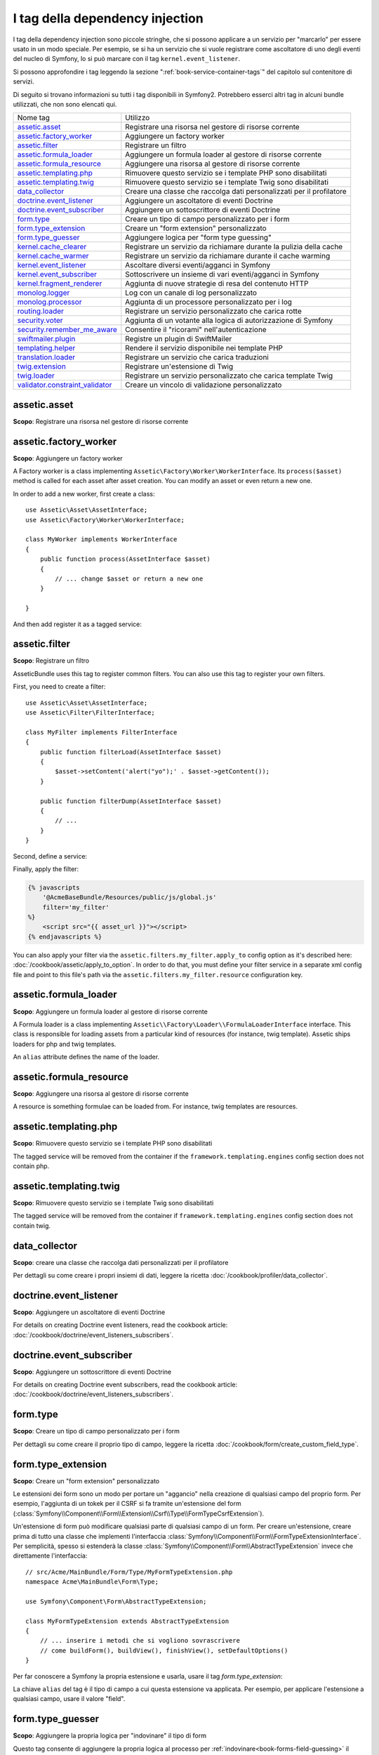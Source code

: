 I tag della dependency injection
================================

I tag della dependency injection sono piccole stringhe, che si possono applicare a un servizio
per "marcarlo" per essere usato in un modo speciale. Per esempio, se si ha un servizio
che si vuole registrare come ascoltatore di uno degli eventi del nucleo di Symfony,
lo si può marcare con il tag ``kernel.event_listener``.

Si possono approfondire i tag leggendo la sezione ":ref:`book-service-container-tags`"
del capitolo sul contenitore di servizi.

Di seguito si trovano informazioni su tutti i tag disponibili in Symfony2. Potrebbero
esserci altri tag in alcuni bundle utilizzati, che non sono elencati qui.

+-----------------------------------+---------------------------------------------------------------------------+
| Nome tag                          | Utilizzo                                                                  |
+-----------------------------------+---------------------------------------------------------------------------+
| `assetic.asset`_                  | Registrare una risorsa nel gestore di risorse corrente                    |
+-----------------------------------+---------------------------------------------------------------------------+
| `assetic.factory_worker`_         | Aggiungere un factory worker                                              |
+-----------------------------------+---------------------------------------------------------------------------+
| `assetic.filter`_                 | Registrare un filtro                                                      |
+-----------------------------------+---------------------------------------------------------------------------+
| `assetic.formula_loader`_         | Aggiungere un formula loader al gestore di risorse corrente               |
+-----------------------------------+---------------------------------------------------------------------------+
| `assetic.formula_resource`_       | Aggiungere una risorsa al gestore di risorse corrente                     |
+-----------------------------------+---------------------------------------------------------------------------+
| `assetic.templating.php`_         | Rimuovere questo servizio se i template PHP sono disabilitati             |
+-----------------------------------+---------------------------------------------------------------------------+
| `assetic.templating.twig`_        | Rimuovere questo servizio se i template Twig sono disabilitati            |
+-----------------------------------+---------------------------------------------------------------------------+
| `data_collector`_                 | Creare una classe che raccolga dati personalizzati per il profilatore     |
+-----------------------------------+---------------------------------------------------------------------------+
| `doctrine.event_listener`_        | Aggiungere un ascoltatore di eventi Doctrine                              |
+-----------------------------------+---------------------------------------------------------------------------+
| `doctrine.event_subscriber`_      | Aggiungere un sottoscrittore di eventi Doctrine                           |
+-----------------------------------+---------------------------------------------------------------------------+
| `form.type`_                      | Creare un tipo di campo personalizzato per i form                         |
+-----------------------------------+---------------------------------------------------------------------------+
| `form.type_extension`_            | Creare un "form extension" personalizzato                                 |
+-----------------------------------+---------------------------------------------------------------------------+
| `form.type_guesser`_              | Aggiungere logica per "form type guessing"                                |
+-----------------------------------+---------------------------------------------------------------------------+
| `kernel.cache_clearer`_           | Registrare un servizio da richiamare durante la pulizia della cache       |
+-----------------------------------+---------------------------------------------------------------------------+
| `kernel.cache_warmer`_            | Registrare un servizio da richiamare durante il cache warming             |
+-----------------------------------+---------------------------------------------------------------------------+
| `kernel.event_listener`_          | Ascoltare diversi eventi/agganci in Symfony                               |
+-----------------------------------+---------------------------------------------------------------------------+
| `kernel.event_subscriber`_        | Sottoscrivere un insieme di vari eventi/agganci in Symfony                |
+-----------------------------------+---------------------------------------------------------------------------+
| `kernel.fragment_renderer`_       | Aggiunta di nuove strategie di resa del contenuto HTTP                    |
+-----------------------------------+---------------------------------------------------------------------------+
| `monolog.logger`_                 | Log con un canale di log personalizzato                                   |
+-----------------------------------+---------------------------------------------------------------------------+
| `monolog.processor`_              | Aggiunta di un processore personalizzato per i log                        |
+-----------------------------------+---------------------------------------------------------------------------+
| `routing.loader`_                 | Registrare un servizio personalizzato che carica rotte                    |
+-----------------------------------+---------------------------------------------------------------------------+
| `security.voter`_                 | Aggiunta di un votante alla logica di autorizzazione di Symfony           |
+-----------------------------------+---------------------------------------------------------------------------+
| `security.remember_me_aware`_     | Consentire il "ricorami" nell'autenticazione                              |
+-----------------------------------+---------------------------------------------------------------------------+
| `swiftmailer.plugin`_             | Registre un plugin di SwiftMailer                                         |
+-----------------------------------+---------------------------------------------------------------------------+
| `templating.helper`_              | Rendere il servizio disponibile nei template PHP                          |
+-----------------------------------+---------------------------------------------------------------------------+
| `translation.loader`_             | Registrare un servizio che carica traduzioni                              |
+-----------------------------------+---------------------------------------------------------------------------+
| `twig.extension`_                 | Registrare un'estensione di Twig                                          |
+-----------------------------------+---------------------------------------------------------------------------+
| `twig.loader`_                    | Registrare un servizio personalizzato che carica template Twig            |
+-----------------------------------+---------------------------------------------------------------------------+
| `validator.constraint_validator`_ | Creare un vincolo di validazione personalizzato                           |
+-----------------------------------+---------------------------------------------------------------------------+

assetic.asset
-------------

**Scopo**: Registrare una risorsa nel gestore di risorse corrente

assetic.factory_worker
----------------------

**Scopo**: Aggiungere un factory worker

A Factory worker is a class implementing ``Assetic\Factory\Worker\WorkerInterface``.
Its ``process($asset)`` method is called for each asset after asset creation.
You can modify an asset or even return a new one.

In order to add a new worker, first create a class::

    use Assetic\Asset\AssetInterface;
    use Assetic\Factory\Worker\WorkerInterface;

    class MyWorker implements WorkerInterface
    {
        public function process(AssetInterface $asset)
        {
            // ... change $asset or return a new one
        }

    }

And then add register it as a tagged service:

.. configuration-block::

    .. code-block:: yaml

        services:
            acme.my_worker:
                class: MyWorker
                tags:
                    - { name: assetic.factory_worker }

    .. code-block:: xml

        <service id="acme.my_worker" class="MyWorker>
            <tag name="assetic.factory_worker" />
        </service>

    .. code-block:: php

        $container
            ->register('acme.my_worker', 'MyWorker')
            ->addTag('assetic.factory_worker')
        ;

assetic.filter
--------------

**Scopo**: Registrare un filtro

AsseticBundle uses this tag to register common filters. You can also use
this tag to register your own filters.

First, you need to create a filter::

    use Assetic\Asset\AssetInterface;
    use Assetic\Filter\FilterInterface;

    class MyFilter implements FilterInterface
    {
        public function filterLoad(AssetInterface $asset)
        {
            $asset->setContent('alert("yo");' . $asset->getContent());
        }

        public function filterDump(AssetInterface $asset)
        {
            // ...
        }
    }

Second, define a service:

.. configuration-block::

    .. code-block:: yaml

        services:
            acme.my_filter:
                class: MyFilter
                tags:
                    - { name: assetic.filter, alias: my_filter }

    .. code-block:: xml

        <service id="acme.my_filter" class="MyFilter">
            <tag name="assetic.filter" alias="my_filter" />
        </service>

    .. code-block:: php

        $container
            ->register('acme.my_filter', 'MyFilter')
            ->addTag('assetic.filter', array('alias' => 'my_filter'))
        ;

Finally, apply the filter:

.. code-block:: jinja

    {% javascripts
        '@AcmeBaseBundle/Resources/public/js/global.js'
        filter='my_filter'
    %}
        <script src="{{ asset_url }}"></script>
    {% endjavascripts %}

You can also apply your filter via the ``assetic.filters.my_filter.apply_to``
config option as it's described here: :doc:`/cookbook/assetic/apply_to_option`.
In order to do that, you must define your filter service in a separate xml
config file and point to this file's path via the ``assetic.filters.my_filter.resource``
configuration key.

assetic.formula_loader
----------------------

**Scopo**: Aggiungere un formula loader al gestore di risorse corrente

A Formula loader is a class implementing
``Assetic\\Factory\Loader\\FormulaLoaderInterface`` interface. This class
is responsible for loading assets from a particular kind of resources (for
instance, twig template). Assetic ships loaders for php and twig templates.

An ``alias`` attribute defines the name of the loader.

assetic.formula_resource
------------------------

**Scopo**: Aggiungere una risorsa al gestore di risorse corrente

A resource is something formulae can be loaded from. For instance, twig
templates are resources.

assetic.templating.php
----------------------

**Scopo**: Rimuovere questo servizio se i template PHP sono disabilitati

The tagged service will be removed from the container if the
``framework.templating.engines`` config section does not contain php.

assetic.templating.twig
-----------------------

**Scopo**: Rimuovere questo servizio se i template Twig sono disabilitati

The tagged service will be removed from the container if
``framework.templating.engines`` config section does not contain twig.

data_collector
--------------

**Scopo**: creare una classe che raccolga dati personalizzati per il profilatore

Per dettagli su come creare i propri insiemi di dati, leggere la ricetta
:doc:`/cookbook/profiler/data_collector`.

doctrine.event_listener
-----------------------

**Scopo**: Aggiungere un ascoltatore di eventi Doctrine 

For details on creating Doctrine event listeners, read the cookbook article:
:doc:`/cookbook/doctrine/event_listeners_subscribers`.

doctrine.event_subscriber
-------------------------

**Scopo**: Aggiungere un sottoscrittore di eventi Doctrine 

For details on creating Doctrine event subscribers, read the cookbook article:
:doc:`/cookbook/doctrine/event_listeners_subscribers`.

.. _dic-tags-form-type:

form.type
---------

**Scopo**: Creare un tipo di campo personalizzato per i form

Per dettagli su come creare il proprio tipo di campo, leggere la ricetta
:doc:`/cookbook/form/create_custom_field_type`.

form.type_extension
-------------------

**Scopo**: Creare un "form extension" personalizzato

Le estensioni dei form sono un modo per portare un "aggancio" nella creazione di qualsiasi
campo del proprio form. Per esempio, l'aggiunta di un tokek per il CSRF si fa tramite
un'estensione del form (:class:`Symfony\\Component\\Form\\Extension\\Csrf\\Type\\FormTypeCsrfExtension`).

Un'estensione di form può modificare qualsiasi parte di qualsiasi campo di un form. Per
creare un'estensione, creare prima di tutto una classe che implementi l'interfaccia
:class:`Symfony\\Component\\Form\\FormTypeExtensionInterface`.
Per semplicità, spesso si estenderà la classe
:class:`Symfony\\Component\\Form\\AbstractTypeExtension` invece che direttamente
l'interfaccia::

    // src/Acme/MainBundle/Form/Type/MyFormTypeExtension.php
    namespace Acme\MainBundle\Form\Type;

    use Symfony\Component\Form\AbstractTypeExtension;

    class MyFormTypeExtension extends AbstractTypeExtension
    {
        // ... inserire i metodi che si vogliono sovrascrivere
        // come buildForm(), buildView(), finishView(), setDefaultOptions()
    }

Per far conoscere a Symfony la propria estensione e usarla, usare il
tag `form.type_extension`:

.. configuration-block::

    .. code-block:: yaml

        services:
            main.form.type.my_form_type_extension:
                class: Acme\MainBundle\Form\Type\MyFormTypeExtension
                tags:
                    - { name: form.type_extension, alias: field }

    .. code-block:: xml

        <service id="main.form.type.my_form_type_extension" class="Acme\MainBundle\Form\Type\MyFormTypeExtension">
            <tag name="form.type_extension" alias="field" />
        </service>

    .. code-block:: php

        $container
            ->register('main.form.type.my_form_type_extension', 'Acme\MainBundle\Form\Type\MyFormTypeExtension')
            ->addTag('form.type_extension', array('alias' => 'field'))
        ;

La chiave ``alias`` del tag è il tipo di campo a cui questa estensione va applicata.
Per esempio, per applicare l'estensione a qualsiasi campo, usare il valore
"field".

form.type_guesser
-----------------

**Scopo**: Aggiungere la propria logica per "indovinare" il tipo di form

Questo tag consente di aggiungere la propria logica al processo per
:ref:`indovinare<book-forms-field-guessing>` il form. Per impostazione predefinita, il form
viene indovinato dagli "indovini", in base ai meta-dati di validazione e ai meta-dati di Doctrine (se si usa Doctrine).

Per aggiungere i propri indovini, creare una classe che implementi l'interfaccia
:class:`Symfony\\Component\\Form\\FormTypeGuesserInterface`. Quindi, assegnare al
servizio il tag ``form.type_guesser`` (che non ha opzioni).

Per avere un'idea della classe, dare un'occhiata alla classe ``ValidatorTypeGuesser``
nel componente ``Form``.

kernel.cache_clearer
--------------------

**Scopo**: Registrare un servizio da richiamare durante la pulizia della cache

Cache clearing occurs whenever you call ``cache:clear`` command. If your
bundle caches files, you should add custom cache clearer for clearing those
files during the cache clearing process.

In order to register your custom cache clearer, first you must create a
service class::

    // src/Acme/MainBundle/Cache/MyClearer.php
    namespace Acme\MainBundle\Cache;

    use Symfony\Component\HttpKernel\CacheClearer\CacheClearerInterface;

    class MyClearer implements CacheClearerInterface
    {
        public function clear($cacheDir)
        {
            // clear your cache
        }

    }

Then register this class and tag it with ``kernel.cache:clearer``:

.. configuration-block::

    .. code-block:: yaml

        services:
            my_cache_clearer:
                class: Acme\MainBundle\Cache\MyClearer
                tags:
                    - { name: kernel.cache_clearer }

    .. code-block:: xml

        <service id="my_cache_clearer" class="Acme\MainBundle\Cache\MyClearer">
            <tag name="kernel.cache_clearer" />
        </service>

    .. code-block:: php

        $container
            ->register('my_cache_clearer', 'Acme\MainBundle\Cache\MyClearer')
            ->addTag('kernel.cache_clearer')
        ;

kernel.cache_warmer
-------------------

**Scopo**: Registrare un servizio da richiamare durante il processo di preparazione della cache

Ogni volta che si richiama il task ``cache:warmup`` o ``cache:clear``, la cache viene
preparata (a meno che non si passi ``--no-warmup`` a ``cache:clear``). Lo scopo è di
inizializzare ogni cache necessaria all'applicazione e prevenire un "cache hit",
cioè una generazione dinamica della cache, da parte del primo
utente.

Per registrare il proprio preparatore di cache, creare innanzitutto un servizio che implementi
l'interfaccia :class:`Symfony\\Component\\HttpKernel\\CacheWarmer\\CacheWarmerInterface`::

    // src/Acme/MainBundle/Cache/MyCustomWarmer.php
    namespace Acme\MainBundle\Cache;

    use Symfony\Component\HttpKernel\CacheWarmer\CacheWarmerInterface;

    class MyCustomWarmer implements CacheWarmerInterface
    {
        public function warmUp($cacheDir)
        {
            // fare qualcosa per preparare la cache
        }

        public function isOptional()
        {
            return true;
        }
    }

Il metodo ``isOptional`` deve resituire ``true`` se è possibile usare l'applicazione senza
richiamare il preparatore di cache. In Symfony 2.0, i preparatori facoltativi
vengono eseguiti ugualmente, quindi questa funzione non ha effetto.

Per registrare il proprio preparatore di cache, usare il tag ``kernel.cache_warmer``:

.. configuration-block::

    .. code-block:: yaml

        services:
            main.warmer.my_custom_warmer:
                class: Acme\MainBundle\Cache\MyCustomWarmer
                tags:
                    - { name: kernel.cache_warmer, priority: 0 }

    .. code-block:: xml

        <service id="main.warmer.my_custom_warmer" class="Acme\MainBundle\Cache\MyCustomWarmer">
            <tag name="kernel.cache_warmer" priority="0" />
        </service>

    .. code-block:: php

        $container
            ->register('main.warmer.my_custom_warmer', 'Acme\MainBundle\Cache\MyCustomWarmer')
            ->addTag('kernel.cache_warmer', array('priority' => 0))
        ;

Il valore ``priority`` è facoltativo ed è predefinito a 0. Questo valore può essere tra
-255 e 255 e i prepratori saranno eseguiti con un ordine basato sulla loro
priorità.

.. _dic-tags-kernel-event-listener:

kernel.event_listener
---------------------

**Scopo**: Ascoltare vari eventi/agganci in Symfony

Questo tag consente di agganciare le proprie classi al processo di Symfony, in vari
punti.

Per un esempio completo di questo ascoltatore, leggere la ricetta
:doc:`/cookbook/service_container/event_listener`.

Per altri esempi pratici di un ascoltatore del nucleo, vedere la ricetta
:doc:`/cookbook/request/mime_type`.

Riferimenti sugli ascoltatori del nucleo
~~~~~~~~~~~~~~~~~~~~~~~~~~~~~~~~~~~~~~~~

Quando si aggiungono i propri ascoltatori, potrebbe essere utile conoscere gli altri
ascoltatori del nucleo di Symfony e le loro priorità.

.. note::

    Tutti gli ascoltatori qui elencati potrebbero non ascoltare, a seconda di ambiente,
    impostazioni e bundle. Inoltre, bundle di terze parti potrebbero aggiungere altri
    ascoltatori, non elencati qui.

kernel.request
..............

+-------------------------------------------------------------------------------------------+-----------+
| Nome della classe dell'ascoltatore                                                        | Priorità  |
+-------------------------------------------------------------------------------------------+-----------+
| :class:`Symfony\\Component\\HttpKernel\\EventListener\\ProfilerListener`                  | 1024      |
+-------------------------------------------------------------------------------------------+-----------+
| :class:`Symfony\\Bundle\\FrameworkBundle\\EventListener\\TestSessionListener`             | 192       |
+-------------------------------------------------------------------------------------------+-----------+
| :class:`Symfony\\Bundle\\FrameworkBundle\\EventListener\\SessionListener`                 | 128       |
+-------------------------------------------------------------------------------------------+-----------+
| :class:`Symfony\\Component\\HttpKernel\\EventListener\\RouterListener`                    | 32        |
+-------------------------------------------------------------------------------------------+-----------+
| :class:`Symfony\\Component\\HttpKernel\\EventListener\\LocaleListener`                    | 16        |
+-------------------------------------------------------------------------------------------+-----------+
| :class:`Symfony\\Component\\Security\\Http\\Firewall`                                     | 8         |
+-------------------------------------------------------------------------------------------+-----------+

kernel.controller
.................

+-------------------------------------------------------------------------------------------+----------+
| Nome della classe dell'ascoltatore                                                        | Priorità |
+-------------------------------------------------------------------------------------------+----------+
| :class:`Symfony\\Bundle\\FrameworkBundle\\DataCollector\\RequestDataCollector`            | 0        |
+-------------------------------------------------------------------------------------------+----------+

kernel.response
...............

+-------------------------------------------------------------------------------------------+----------+
| Nome della classe dell'ascoltatore                                                        | Priorità |
+-------------------------------------------------------------------------------------------+----------+
| :class:`Symfony\\Component\\HttpKernel\\EventListener\\EsiListener`                       | 0        |
+-------------------------------------------------------------------------------------------+----------+
| :class:`Symfony\\Component\\HttpKernel\\EventListener\\ResponseListener`                  | 0        |
+-------------------------------------------------------------------------------------------+----------+
| :class:`Symfony\\Bundle\\SecurityBundle\\EventListener\\ResponseListener`                 | 0        |
+-------------------------------------------------------------------------------------------+----------+
| :class:`Symfony\\Component\\HttpKernel\\EventListener\\ProfilerListener`                  | -100     |
+-------------------------------------------------------------------------------------------+----------+
| :class:`Symfony\\Bundle\\FrameworkBundle\\EventListener\\TestSessionListener`             | -128     |
+-------------------------------------------------------------------------------------------+----------+
| :class:`Symfony\\Bundle\\WebProfilerBundle\\EventListener\\WebDebugToolbarListener`       | -128     |
+-------------------------------------------------------------------------------------------+----------+
| :class:`Symfony\\Component\\HttpKernel\\EventListener\\StreamedResponseListener`          | -1024    |
+-------------------------------------------------------------------------------------------+----------+

kernel.exception
................

+-------------------------------------------------------------------------------------------+----------+
| Nome della classe dell'ascoltatore                                                        | Priorità |
+-------------------------------------------------------------------------------------------+----------+
| :class:`Symfony\\Component\\HttpKernel\\EventListener\\ProfilerListener`                  | 0        |
+-------------------------------------------------------------------------------------------+----------+
| :class:`Symfony\\Component\\HttpKernel\\EventListener\\ExceptionListener`                 | -128     |
+-------------------------------------------------------------------------------------------+----------+

kernel.terminate
................

+-------------------------------------------------------------------------------------------+----------+
| Nome della classe dell'ascoltatore                                                        | Priorità |
+-------------------------------------------------------------------------------------------+----------+
| :class:`Symfony\\Bundle\\SwiftmailerBundle\\EventListener\\EmailSenderListener`           | 0        |
+-------------------------------------------------------------------------------------------+----------+

.. _dic-tags-kernel-event-subscriber:

kernel.event_subscriber
-----------------------

**Scopo**: Sottoscrivere un insieme di vari eventi/agganci in Symfony

.. versionadded:: 2.1
   La possibilità di aggiungere sottoscrittori di eventi del kernle è nuova nella 2.1.

Per abilitare un sottoscrittore personalizzato, aggiungerlo come normale servizio in una delle
configurazioni e assegnarli il tag ``kernel.event_subscriber``:

.. configuration-block::

    .. code-block:: yaml

        services:
            kernel.subscriber.your_subscriber_name:
                class: Nome\Pienamente\QUalificato\Classe\Subscriber
                tags:
                    - { name: kernel.event_subscriber }

    .. code-block:: xml

        <service id="kernel.subscriber.your_subscriber_name" class="Nome\Pienamente\QUalificato\Classe\Subscriber">
            <tag name="kernel.event_subscriber" />
        </service>

    .. code-block:: php

        $container
            ->register('kernel.subscriber.your_subscriber_name', 'Nome\Pienamente\QUalificato\Classe\Subscriber')
            ->addTag('kernel.event_subscriber')
        ;

.. note::

    Il servizio deve implementare l'inferfaccia
    :class:`Symfony\Component\EventDispatcher\EventSubscriberInterface`.

.. note::

    Se il servizio è creato da un factory, si **DEVE** impostare correttamente il parametro ``class``
    del tag, per poterlo far funzionare correttamente.

kernel.fragment_renderer
------------------------

**Scopo**: Aggiunta di una nuova strategia di resa del contenuto HTTP.

Per aggiungere una nuova strategia di resa, in aggiunta a quelle predefinite come
``EsiFragmentRenderer``, creare una classe che implementi
:class:`Symfony\\Component\\HttpKernel\\Fragment\\FragmentRendererInterface`,
registrarla come servizio, assegnando il tag ``kernel.fragment_renderer``.

.. _dic_tags-monolog:

monolog.logger
--------------

**Scopo**: Usare un canale di log personalizzato con Monolog

Monolog consente di condividere i suoi gestori tra vari canali di log.
Il servizio logger usa il canale ``app``, ma si può cambiare il canale
quando si inietta il logger in un servizio.

.. configuration-block::

    .. code-block:: yaml

        services:
            mio_servizio:
                class: Nome\Pienamente\QUalificato\Classe\Loader
                arguments: ["@logger"]
                tags:
                    - { name: monolog.logger, channel: acme }

    .. code-block:: xml

        <service id="mio_servizio" class="Nome\Pienamente\QUalificato\Classe\Loader">
            <argument type="service" id="logger" />
            <tag name="monolog.logger" channel="acme" />
        </service>

    .. code-block:: php

        $definition = new Definition('Nome\Pienamente\QUalificato\Classe\Loader', array(new Reference('logger'));
        $definition->addTag('monolog.logger', array('channel' => 'acme'));
        $container->register('mio_servizio', $definition);;

.. note::

    Questo funziona solo quando il servizio logger è un parametro del costruttore,
    non quando viene iniettato tramite setter.

.. _dic_tags-monolog-processor:

monolog.processor
-----------------

**Scopo**: Aggiungere un processore personalizzato per i log

Monolog consente di aggiungere processori nel logger o nei gestori, per aggiungere dati
extra nelle registrazioni. Un processore riceve la registrazione come parametro e
deve restituirlo dopo aver aggiunto degli extra nell'attributo ``extra`` della
registrazione.

Vediamo come usare ``IntrospectionProcessor`` per aggiungere nome del file,
riga, classe e metodo in cui il logger è stato fatto partire.

Si può aggiungere un processore globalmente:

.. configuration-block::

    .. code-block:: yaml

        services:
            mio_servizio:
                class: Monolog\Processor\IntrospectionProcessor
                tags:
                    - { name: monolog.processor }

    .. code-block:: xml

        <service id="mio_servizio" class="Monolog\Processor\IntrospectionProcessor">
            <tag name="monolog.processor" />
        </service>

    .. code-block:: php

        $definition = new Definition('Monolog\Processor\IntrospectionProcessor');
        $definition->addTag('monolog.processor');
        $container->register('mio_servizio', $definition);

.. tip::

    Se il proprio servizio non è richiamabile (usando ``__invoke``) si può aggiungere
    l'attributo ``method`` nel tag, per usare un metodo specifico.

Si può anche aggiungere un processore per un gestore specifico, usando l'attributo
``handler``:

.. configuration-block::

    .. code-block:: yaml

        services:
            mio_servizio:
                class: Monolog\Processor\IntrospectionProcessor
                tags:
                    - { name: monolog.processor, handler: firephp }

    .. code-block:: xml

        <service id="mio_servizio" class="Monolog\Processor\IntrospectionProcessor">
            <tag name="monolog.processor" handler="firephp" />
        </service>

    .. code-block:: php

        $definition = new Definition('Monolog\Processor\IntrospectionProcessor');
        $definition->addTag('monolog.processor', array('handler' => 'firephp');
        $container->register('mio_servizio', $definition);

Si può anche aggiungere un processore per uno specifico canale di log, usando
l'attributo ``channel``. Il seguente registrerà il processore solo per il canale di log
``security``, usato dal componente Security:

.. configuration-block::

    .. code-block:: yaml

        services:
            mio_servizio:
                class: Monolog\Processor\IntrospectionProcessor
                tags:
                    - { name: monolog.processor, channel: security }

    .. code-block:: xml

        <service id="mio_servizio" class="Monolog\Processor\IntrospectionProcessor">
            <tag name="monolog.processor" channel="security" />
        </service>

    .. code-block:: php

        $definition = new Definition('Monolog\Processor\IntrospectionProcessor');
        $definition->addTag('monolog.processor', array('channel' => 'security');
        $container->register('mio_servizio', $definition);

.. note::

    Non si può usare sia l'attributo ``handler`` che ``channel`` per lo stesso tag,
    perché i gestori sono condivisi tra tutti i canali.

routing.loader
--------------

**Scopo**: Registrare un servizio che carichi delle rotte

Per abilitare un caricatore di rotte personalizzato, aggiungerlo come servizio in
una configurazione e assegnargli il tag ``routing.loader``:

.. configuration-block::

    .. code-block:: yaml

        services:
            routing.loader.your_loader_name:
                class: Nome\Pienamente\QUalificato\Classe\Loader
                tags:
                    - { name: routing.loader }

    .. code-block:: xml

        <service id="routing.loader.your_loader_name" class="Nome\Pienamente\QUalificato\Classe\Loader">
            <tag name="routing.loader" />
        </service>

    .. code-block:: php

        $container
            ->register('routing.loader.your_loader_name', 'Nome\Pienamente\QUalificato\Classe\Loader')
            ->addTag('routing.loader')
        ;

Per maggiori informazioni, vedere :doc:`/cookbook/routing/custom_route_loader`.

security.remember_me_aware
--------------------------

**Scopo**: Consetire il "ricordami" nell'autenticazione

Questo tag è usato internamente per consentire il "ricordami" nell'autenticazione.
Se si ha un metodo di autenticazione personalizzato, in cui l'utente può essere
ricordato, occorre usare questo tag.

Se il proprio factory di autenticazione personalizzato estende
:class:`Symfony\\Bundle\\SecurityBundle\\DependencyInjection\\Security\\Factory\\AbstractFactory`
e il proprio ascoltatore di autenticazione personalizzato estende
:class:`Symfony\\Component\\Security\\Http\\Firewall\\AbstractAuthenticationListener`,
allora il proprio ascoltatore avrà automaticamente questo tag applicato e
funzionerà tutto in modo automatico.

security.voter
--------------

**Scopo**: Aggiungere un votante personalizzato alla logica di autorizzazione di Symfony

Quando si riciama ``isGranted`` nel contesto di sicurezza di Symfony, viene usato dietro
le quinte un sistema di "votanti", per determinare se l'utente possa accedere. Il tag
``security.voter`` consente di aggiungere il proprio votante personalizzato a tale sistema.

Per maggiori informazioni, leggere la ricetta :doc:`/cookbook/security/voters`.

swiftmailer.plugin
------------------

**Scopo**: Registrare un plugin di SwiftMailer

Se si usa (o si vuole creare) un plugin di SwiftMailer, lo si può registrare con
SwiftMailer creando un servizio per il plugin e assegnadogli il tag
``swiftmailer.plugin`` (che non ha opzioni).

Un plugin di SwiftMailer deve implementare l'interfaccia ``Swift_Events_EventListener``.
Per maggiori informazioni sui plugin, vedere la `documentazione dei plugin di SwiftMailer`_.

Molti plugin di SwiftMailer sono nel nucleo di Symfony e possono essere attivati tramite
varie configurazioni. Per dettagli, vedere :doc:`/reference/configuration/swiftmailer`.

templating.helper
-----------------

**Scopo**: Rendere i proprio servizi disponibili nei template PHP

Per abilitare un helper personalizzato per i template, aggiungerlo come normale servizio
in una configurazione, assegnarli il tag ``templating.helper`` e definire un attributo
``alias`` (l'helper sarà accessibile tramite tale alias nei
template):

.. configuration-block::

    .. code-block:: yaml

        services:
            templating.helper.il mio_helper:
                class: Nome\Pienamente\QUalificato\Classe\Helper
                tags:
                    - { name: templating.helper, alias: nome_alias }

    .. code-block:: xml

        <service id="templating.helper.il mio_helper" class="Nome\Pienamente\QUalificato\Classe\Helper">
            <tag name="templating.helper" alias="nome_alias" />
        </service>

    .. code-block:: php

        $container
            ->register('templating.helper.il mio_helper', 'Nome\Pienamente\QUalificato\Classe\Helper')
            ->addTag('templating.helper', array('alias' => 'nome_alias'))
        ;

translation.loader
------------------

**Scopo**: Registrare un servizio personalizzato che carichi delle traduzioni

Per impostazione predefinita, le traduzioni sono caricate dal filesystem in vari
formati (YAML, XLIFF, PHP, ecc). Se occorre caricare traduzioni da altre sorgenti,
creare una classe che implementi l'interfaccia
:class:`Symfony\\Component\\Translation\\Loader\\LoaderInterface`::

    // src/Acme/MainBundle/Translation/MyCustomLoader.php
    namespace Acme\MainBundle\Translation;

    use Symfony\Component\Translation\Loader\LoaderInterface;
    use Symfony\Component\Translation\MessageCatalogue;

    class MyCustomLoader implements LoaderInterface
    {
        public function load($resource, $locale, $domain = 'messages')
        {
            $catalogue = new MessageCatalogue($locale);

            // caricare in qualche modo le traduzioni dalla "risorsa"
            // quindi impostarle nel catalogo
            $catalogue->set('hello.world', 'Hello World!', $domain);

            return $catalogue;
        }
    }

Il proprio metodo ``load`` ha la responsabilità di restituire un
:Class:`Symfony\\Component\\Translation\\MessageCatalogue`.

Registrare il caricatore come servizio e assegnargli il tag ``translation.loader``:

.. configuration-block::

    .. code-block:: yaml

        services:
            main.translation.my_custom_loader:
                class: Acme\MainBundle\Translation\MyCustomLoader
                tags:
                    - { name: translation.loader, alias: bin }

    .. code-block:: xml

        <service id="main.translation.my_custom_loader" class="Acme\MainBundle\Translation\MyCustomLoader">
            <tag name="translation.loader" alias="bin" />
        </service>

    .. code-block:: php

        $container
            ->register('main.translation.my_custom_loader', 'Acme\MainBundle\Translation\MyCustomLoader')
            ->addTag('translation.loader', array('alias' => 'bin'))
        ;

L'opzione ``alias`` è obbligatoria e molto importante: definisce il "suffisso" del file
che sarà usato per i file risorsa che usano questo caricatore. Per esempio, si
supponga di avere un formato personalizzato ``bin``, da caricare.
Se si ha un file ``bin`` che contiene traduzioni in francese per il dominio ``messages``,
si potrebbe avere un file ``app/Resources/translations/messages.fr.bin``.

Quando Symfony prova a caricare il file ``bin``, passa il percorso del caricatore personalizzato
nel parametro ``$resource``. Si può quindi implementare la logica desiderata su tale file,
in modo da caricare le proprie traduzioni.

Se si caricano traduzioni da una base dati, occorrerà comunque un file risorsa,
ma potrebbe essere vuoto o contenere poche informazioni sul caricamento di tali
risorse dalla base dati. Il file è la chiave per far scattare il metodo
``load`` del proprio caricatore personalizzato.

.. _reference-dic-tags-twig-extension:

twig.extension
--------------

**Scopo**: Registrare un'estensione personalizzata di Twig

Per abilitare un'estensione di Twig, aggiungere un normale servizio in una
configurazione e assegnargli il tag ``twig.extension``:

.. configuration-block::

    .. code-block:: yaml

        services:
            twig.extension.your_extension_name:
                class: Nome\Pienamente\QUalificato\Classe\Extension
                tags:
                    - { name: twig.extension }

    .. code-block:: xml

        <service id="twig.extension.your_extension_name" class="Nome\Pienamente\QUalificato\Classe\Extension">
            <tag name="twig.extension" />
        </service>

    .. code-block:: php

        $container
            ->register('twig.extension.your_extension_name', 'Nome\Pienamente\QUalificato\Classe\Extension')
            ->addTag('twig.extension')
        ;

Per sapere come creare la classe estensione di Twig, vedere la
`documentazione di Twig`_ sull'argomento oppure leggere la ricetta
:doc:`/cookbook/templating/twig_extension`

Prima di scrivere la propria estensione, dare un'occhiata al
`repository ufficiale delle estensioni di Twig`_, che contiene molte estensioni utili.
Per esempio, ``Intl`` e il suo filtro ``localizeddate``, che formatta
una data in base al locale dell'utente. Anche aueste estensioni ufficiali di Twig 
devono essere aggiunte come normali servizi:

.. configuration-block::

    .. code-block:: yaml

        services:
            twig.extension.intl:
                class: Twig_Extensions_Extension_Intl
                tags:
                    - { name: twig.extension }

    .. code-block:: xml

        <service id="twig.extension.intl" class="Twig_Extensions_Extension_Intl">
            <tag name="twig.extension" />
        </service>

    .. code-block:: php

        $container
            ->register('twig.extension.intl', 'Twig_Extensions_Extension_Intl')
            ->addTag('twig.extension')
        ;

twig.loader
-----------

**Scopo**: Registrare un servizio personalizzato che carica template Twig

Per impostazione predefinita, Symfony usa solo la classe `Twig Loader`_. 
:class:`Symfony\\Bundle\\TwigBundle\\Loader\\FilesystemLoader`. Se si ha l'esigenza
di caricare template Twig da un'altra risorsa, si può creare un servizio per il
nuovo caricatore e assegnarli il tag ``twig.loader``:

.. configuration-block::

    .. code-block:: yaml

        services:
            acme.demo_bundle.loader.caricatore_twig:
                class: Acme\DemoBundle\Loader\CaricatoreTwig
                tags:
                    - { name: twig.loader }

    .. code-block:: xml

        <service id="acme.demo_bundle.loader.caricatore_twig" class="Acme\DemoBundle\Loader\CaricatoreTwig">
            <tag name="twig.loader" />
        </service>

    .. code-block:: php

        $container
            ->register('acme.demo_bundle.loader.caricatore_twig', 'Acme\DemoBundle\Loader\CaricatoreTwig')
            ->addTag('twig.loader')
        ;

validator.constraint_validator
------------------------------

**Scopo**: Creare il proprio vincolo di validazione personalizzato

Questo tag consente di creare e registrare i propri vincoli di validazione.
Per maggiori informazioni, leggere la ricetta :doc:`/cookbook/validation/custom_constraint`.

validator.initializer
---------------------

**Scopo**: Registrare un servizio che inizializzi gli oggetti prima della validazione

Questo tag fornisce un pezzo di funzionalità non comune, che consente di eseguire
alcune azioni su un oggetto prima che venga validato. Per esempio,
è usato da Doctrine per cercare tutti i dati di un oggetto caricati in modo pigro,
prima che venga validato. Senza questo, alcuni dati su un entità Doctrine apparirebbero
come mancanti durante la validazione, anche se non lo fossero
realmente.

Se si deve usare questo tag, fare una nuova classe che implementi l'interfaccia
:class:`Symfony\\Component\\Validator\\ObjectInitializerInterface`.
Quindi, assegnare il tag ``validator.initializer`` (che non ha opzioni).

Per un esempio, vedere la classe ``EntityInitializer`` dentro Doctrine Bridge.

.. _`documentazione di Twig`: http://twig.sensiolabs.org/doc/advanced.html#creating-an-extension
.. _`repository ufficiale delle estensioni di Twig`: https://github.com/fabpot/Twig-extensions
.. _`KernelEvents`: https://github.com/symfony/symfony/blob/2.2/src/Symfony/Component/HttpKernel/KernelEvents.php
.. _`documentazione dei plugin di SwiftMailer`: http://swiftmailer.org/docs/plugins.html
.. _`Twig Loader`: http://twig.sensiolabs.org/doc/api.html#loaders

